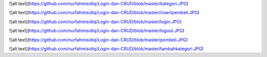 ![alt text](https://github.com/nurfahmisidiq/Login-dan-CRUD/blob/master/kategori.JPG)

![alt text](https://github.com/nurfahmisidiq/Login-dan-CRUD/blob/master/insertpembeli.JPG)

![alt text](https://github.com/nurfahmisidiq/Login-dan-CRUD/blob/master/login.JPG)

![alt text](https://github.com/nurfahmisidiq/Login-dan-CRUD/blob/master/logout.JPG)

![alt text](https://github.com/nurfahmisidiq/Login-dan-CRUD/blob/master/pembeli.JPG)

![alt text](https://github.com/nurfahmisidiq/Login-dan-CRUD/blob/master/tambahkategori.JPG)
